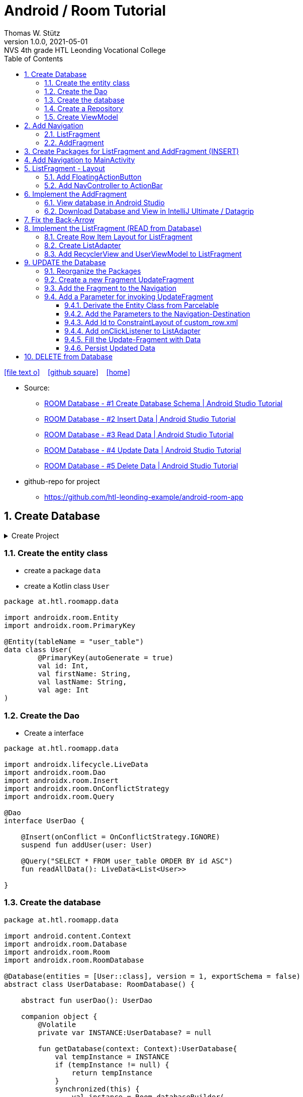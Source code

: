 = Android / Room Tutorial
:author: Thomas W. Stütz
:revnumber: 1.0.0
:revdate: 2021-05-01
:revremark: NVS 4th grade HTL Leonding Vocational College
:encoding: utf-8
:experimental:
ifndef::imagesdir[:imagesdir: images]
//:toc-placement!:  // prevents the generation of the doc at this position, so it can be printed afterwards
:source-highlighter: rouge
:sourcedir: ../src/main/java
:icons: font
:sectnums:    // Nummerierung der Überschriften / section numbering
:toc: left
:toclevels: 5  // this instructions MUST set after :toc:
:linkattr:  // to be sure to process ", window="_blank""

//Need this blank line after ifdef, don't know why...
ifdef::backend-html5[]

// https://fontawesome.com/v4.7.0/icons/
icon:file-text-o[link=https://raw.githubusercontent.com/htl-leonding-college/android-classroom-course/main/asciidocs/{docname}.adoc] ‏ ‏ ‎
icon:github-square[link=https://github.com/htl-leonding-college/android-classroom-course] ‏ ‏ ‎
icon:home[link=https://htl-leonding-college.github.io/android-classroom-course/room-tutorial.html]
endif::backend-html5[]

// print the toc here (not at the default position)
//toc::[]


* Source:
** https://www.youtube.com/watch?v=lwAvI3WDXBY[ROOM Database - #1 Create Database Schema | Android Studio Tutorial, window="_blank"]
** https://www.youtube.com/watch?v=UBCAWfztTrQ[ROOM Database - #2 Insert Data | Android Studio Tutorial, window ="_blank"]
** https://www.youtube.com/watch?v=3USvr1Lz8g8[ROOM Database - #3 Read Data | Android Studio Tutorial, window ="_blank"]
** https://www.youtube.com/watch?v=5rfBU75sguk[ROOM Database - #4 Update Data | Android Studio Tutorial, window ="_blank"]
** https://www.youtube.com/watch?v=MFKOwKxdhwU[ROOM Database - #5 Delete Data | Android Studio Tutorial, window ="_blank"]

* github-repo for project
** https://github.com/htl-leonding-example/android-room-app

== Create Database

.Create Project
[%collapsible%]
====
image:room-000-create-project.png[]

image:room-001-create-project.png[]

.plugins in build.gradle (:app)
[source,groovy]
----
plugins {
    id 'com.android.application'
    id 'kotlin-android'
    id 'kotlin-android-extensions'
    id 'kotlin-kapt'
    id 'androidx.navigation.safeargs.kotlin'
}
----

.add dependencies in build.gradle (:app)
[source,groovy]
----
    // Material Design
    implementation 'com.google.android.material:material:1.3.0'

    // Navigation Component
    implementation 'androidx.navigation:navigation-fragment-ktx:2.3.5'
    implementation 'androidx.navigation:navigation-ui-ktx:2.3.5'

    // Room components
    implementation "androidx.room:room-runtime:2.3.0"
    implementation 'androidx.legacy:legacy-support-v4:1.0.0'
    kapt "androidx.room:room-compiler:2.3.0"
    implementation "androidx.room:room-ktx:2.3.0"
    androidTestImplementation "androidx.room:room-testing:2.3.0"

    // Lifecycle components
    implementation "androidx.lifecycle:lifecycle-extensions:2.2.0"
    implementation "androidx.lifecycle:lifecycle-common-java8:2.3.1"
    implementation "androidx.lifecycle:lifecycle-viewmodel-ktx:2.3.1"

    // Kotlin components
    implementation "org.jetbrains.kotlin:kotlin-stdlib-jdk7:$kotlin_version"
    api "org.jetbrains.kotlinx:kotlinx-coroutines-core:1.4.2"
    api "org.jetbrains.kotlinx:kotlinx-coroutines-android:1.4.2"

    // DataBinding
    kapt "com.android.databinding:compiler:3.2.0"
----

.add classpath for safe-args-gradle-plugin in build-gradle (RoomApp)
[source,groovy]
----
    dependencies {
        ...
        classpath "androidx.navigation:navigation-safe-args-gradle-plugin:2.3.5"

    }

----

* remove the 'kotlin-android-extensions' from plugin-section in build.gradle (:app)

====

=== Create the entity class

* create a package `data`
* create a Kotlin class `User`

[source,kotlin]
----
package at.htl.roomapp.data

import androidx.room.Entity
import androidx.room.PrimaryKey

@Entity(tableName = "user_table")
data class User(
        @PrimaryKey(autoGenerate = true)
        val id: Int,
        val firstName: String,
        val lastName: String,
        val age: Int
)
----

=== Create the Dao

* Create a interface

[source,kotlin]
----
package at.htl.roomapp.data

import androidx.lifecycle.LiveData
import androidx.room.Dao
import androidx.room.Insert
import androidx.room.OnConflictStrategy
import androidx.room.Query

@Dao
interface UserDao {

    @Insert(onConflict = OnConflictStrategy.IGNORE)
    suspend fun addUser(user: User)

    @Query("SELECT * FROM user_table ORDER BY id ASC")
    fun readAllData(): LiveData<List<User>>

}
----

=== Create the database

[source,kotlin]
----
package at.htl.roomapp.data

import android.content.Context
import androidx.room.Database
import androidx.room.Room
import androidx.room.RoomDatabase

@Database(entities = [User::class], version = 1, exportSchema = false)
abstract class UserDatabase: RoomDatabase() {

    abstract fun userDao(): UserDao

    companion object {
        @Volatile
        private var INSTANCE:UserDatabase? = null

        fun getDatabase(context: Context):UserDatabase{
            val tempInstance = INSTANCE
            if (tempInstance != null) {
                return tempInstance
            }
            synchronized(this) {
                val instance = Room.databaseBuilder(
                        context.applicationContext,
                        UserDatabase::class.java,
                        "user_database"
                ).build()
                INSTANCE = instance
                return instance
            }
        }
    }
}
----

=== Create a Repository

[source,kotlin]
----
package at.htl.roomapp.data

import androidx.lifecycle.LiveData

class UserRepository(private val userDao: UserDao) {
    val readAlldata:  LiveData<List<User>> = userDao.readAllData()

    suspend fun addUser(user: User) {
        userDao.addUser(user)
    }
}
----

=== Create ViewModel

The ViewModel's role is to provide data to the UI and survive configuration changes.
A ViewModel acts as a communication center between the Repository and the UI.

[source,kotlin]
----
package at.htl.roomapp.data

import android.app.Application
import androidx.annotation.NonNull
import androidx.lifecycle.AndroidViewModel
import androidx.lifecycle.LiveData
import androidx.lifecycle.viewModelScope
import kotlinx.coroutines.Dispatchers
import kotlinx.coroutines.launch

class UserViewModel(application: Application) : AndroidViewModel(application) { // <.>
    private val readAllData: LiveData<List<User>>
    private val repository: UserRepository

    init {
        val userDao = UserDatabase.getDatabase(application).userDao()
        repository = UserRepository(userDao)
        readAllData = repository.readAlldata
    }

    fun addUser(user: User) {
        viewModelScope.launch(Dispatchers.IO){
            repository.addUser(user)
        }
    }
}
----

<.> A AndroidViewModel is a subclass of ViewModel and includes the *application context*.


== Add Navigation

* Open Resource Manager

image:room-002-open-resource-manager.png[]

* Choose *Navigation Resource File*

** File name: my_nav
** kbd:[ok]

=== ListFragment

* kbd:[New Destination]
** Create new destination
** Choose *Fragment (Blank)*

image:room-003-configure-fragment.png[]

* Fragment Name: ListFragment
* kbd:[Finish]

=== AddFragment

* Create new Fragment in Navigation

image:room-004-configure-add-fragment.png[]

* Fragment Name: AddFragment
* kbd:[Finish]

* connect fragments

image:room-005-connect-fragments.png[]

== Create Packages for ListFragment and AddFragment (INSERT)

* remove the codes in the fragment classes except function `onCreateView`

.AddFragment.kt
[source,kotlin]
----
package at.htl.roomapp

import android.os.Bundle
import androidx.fragment.app.Fragment
import android.view.LayoutInflater
import android.view.View
import android.view.ViewGroup


class AddFragment : Fragment() {

    override fun onCreateView(
        inflater: LayoutInflater, container: ViewGroup?,
        savedInstanceState: Bundle?
    ): View? {
        // Inflate the layout for this fragment
        return inflater.inflate(R.layout.fragment_add, container, false)
    }

}
----

.ListFragment.kt
[source,kotlin]
----
package at.htl.roomapp

import android.os.Bundle
import androidx.fragment.app.Fragment
import android.view.LayoutInflater
import android.view.View
import android.view.ViewGroup

class ListFragment : Fragment() {

    override fun onCreateView(
        inflater: LayoutInflater, container: ViewGroup?,
        savedInstanceState: Bundle?
    ): View? {
        // Inflate the layout for this fragment
        return inflater.inflate(R.layout.fragment_list, container, false)
    }
}
----

* Add packages and move the fragments into them (refactoring)

image:room-006-add-packages.png[]


== Add Navigation to MainActivity

* open activity_main.xml

* remove TextView "Hello World"
* add NavHostFragment from palette
* choose *my_nav*

* connect constraints

image:room-007-connect-constraints.png[]


== ListFragment - Layout

* open fragment_list.xml
* remove TextView

* Change FrameLayout to ConstraintLayout

.fragment_list.xml
[source,xml]
----
<?xml version="1.0" encoding="utf-8"?>
<androidx.constraintlayout.widget.ConstraintLayout xmlns:android="http://schemas.android.com/apk/res/android"
    xmlns:tools="http://schemas.android.com/tools"
    android:layout_width="match_parent"
    android:layout_height="match_parent"
    tools:context=".fragments.list.ListFragment"/>
----

* add RecyclerView

* connect constraints

=== Add FloatingActionButton

* add icon to resources folder

image:room-008-add-vector-asset.png[]
image:room-009-choose-add-icon.png[]

* kbd:[Ok]

* rename icon to: `ic_add`

* kbd:[Next]
* kbd:[Finsish]

* Add FloatingActionButton from palette
** Choose ic_add - icon
** kbd:[Ok]

* Connect constraints to right and bottom with 24dp

* add to FloatingAction Button

----
android:focusable="true"
android:tint="@android:color/white"
----

.fragment_list.xml and fragment_add.xml
[%collapsible%]
====

.fragment_list.xml
[source,xml]
----
<?xml version="1.0" encoding="utf-8"?>
<androidx.constraintlayout.widget.ConstraintLayout xmlns:android="http://schemas.android.com/apk/res/android"
    xmlns:app="http://schemas.android.com/apk/res-auto"
    xmlns:tools="http://schemas.android.com/tools"
    android:layout_width="match_parent"
    android:layout_height="match_parent"
    tools:context=".fragments.list.ListFragment">

    <androidx.recyclerview.widget.RecyclerView
        android:id="@+id/recyclerview"
        android:layout_width="match_parent"
        android:layout_height="match_parent"
        app:layout_constraintBottom_toBottomOf="parent"
        app:layout_constraintEnd_toEndOf="parent"
        app:layout_constraintHorizontal_bias="0.5"
        app:layout_constraintStart_toStartOf="parent"
        app:layout_constraintTop_toTopOf="parent" />

    <com.google.android.material.floatingactionbutton.FloatingActionButton
        android:id="@+id/floatingActionButton"
        android:layout_width="wrap_content"
        android:layout_height="wrap_content"
        android:layout_marginEnd="24dp"
        android:layout_marginBottom="24dp"
        android:clickable="true"
        android:focusable="true"
        android:tint="@android:color/white"
        android:src="@drawable/ic_add"
        app:layout_constraintBottom_toBottomOf="parent"
        app:layout_constraintEnd_toEndOf="parent" />
</androidx.constraintlayout.widget.ConstraintLayout>
----


.fragment_add.xml
[source,xml]
----
<?xml version="1.0" encoding="utf-8"?>
<androidx.constraintlayout.widget.ConstraintLayout xmlns:android="http://schemas.android.com/apk/res/android"
    xmlns:app="http://schemas.android.com/apk/res-auto"
    xmlns:tools="http://schemas.android.com/tools"
    android:layout_width="match_parent"
    android:layout_height="match_parent"
    tools:context=".fragments.add.AddFragment"
    android:padding="24dp">

    <EditText
        android:id="@+id/addFirstName_et"
        android:layout_width="0dp"
        android:layout_height="wrap_content"
        android:layout_marginTop="100dp"
        android:ems="10"
        android:hint="First Name"
        android:inputType="textPersonName"
        app:layout_constraintEnd_toEndOf="parent"
        app:layout_constraintStart_toStartOf="parent"
        app:layout_constraintTop_toTopOf="parent" />

    <EditText
        android:id="@+id/addLastName_et"
        android:layout_width="0dp"
        android:layout_height="wrap_content"
        android:layout_marginTop="16dp"
        android:ems="10"
        android:hint="Last Name"
        android:inputType="textPersonName"
        app:layout_constraintEnd_toEndOf="parent"
        app:layout_constraintStart_toStartOf="parent"
        app:layout_constraintTop_toBottomOf="@+id/addFirstName_et" />

    <EditText
        android:id="@+id/addAge_et"
        android:layout_width="0dp"
        android:layout_height="wrap_content"
        android:layout_marginTop="16dp"
        android:ems="10"
        android:hint="Age"
        android:inputType="number"
        app:layout_constraintEnd_toEndOf="parent"
        app:layout_constraintStart_toStartOf="parent"
        app:layout_constraintTop_toBottomOf="@+id/addLastName_et" />

    <Button
        android:id="@+id/add_btn"
        android:layout_width="match_parent"
        android:layout_height="wrap_content"
        android:layout_marginTop="24dp"
        android:text="Add"
        app:layout_constraintTop_toBottomOf="@+id/addAge_et"
        tools:layout_editor_absoluteX="147dp" />
</androidx.constraintlayout.widget.ConstraintLayout>
----

====

.ListFragment.kt
[source,kotlin]
----
package at.htl.roomapp.fragments.list

import android.os.Bundle
import androidx.fragment.app.Fragment
import android.view.LayoutInflater
import android.view.View
import android.view.ViewGroup
import androidx.navigation.fragment.findNavController
import at.htl.roomapp.R
import kotlinx.android.synthetic.main.fragment_list.view.*

class ListFragment : Fragment() {

    override fun onCreateView(
        inflater: LayoutInflater, container: ViewGroup?,
        savedInstanceState: Bundle?
    ): View? {
        // Inflate the layout for this fragment
        val view = inflater.inflate(R.layout.fragment_list, container, false)

        view.floatingActionButton.setOnClickListener {
            findNavController().navigate(R.id.action_listFragment_to_addFragment)
        }

        return view
    }
}
----

[.clearfix]
--
image:room-010-emulator.png[width=40%]
image:room-011-emulator.png[width=40%]
--

* Die Navigation funktioniert, allerdings ändert sich die ActionBar nicht

=== Add NavController to ActionBar

[source,kotlin]
----
package at.htl.roomapp

import androidx.appcompat.app.AppCompatActivity
import android.os.Bundle
import androidx.navigation.findNavController
import androidx.navigation.ui.setupActionBarWithNavController

class MainActivity : AppCompatActivity() {
    override fun onCreate(savedInstanceState: Bundle?) {
        super.onCreate(savedInstanceState)
        setContentView(R.layout.activity_main)

        setupActionBarWithNavController(findNavController(R.id.fragment)) // <.>
    }
}
----

<.> The fragment in activity_main.xml is called `fragment`

.Now the action bar works
[.clearfix]
--
image:room-012-emulator.png[width=40%]
image:room-013-emulator.png[width=40%]
--

////
ifdef::basebackend-html[++++]
ifdef::basebackend-html[<div style="clear: both"></div>]
ifdef::basebackend-html[++++]
////

.app/src/main/res/navigation/my_nav.xml
[source,xml,linenums,highlight=11;20]
----
<?xml version="1.0" encoding="utf-8"?>
<navigation xmlns:android="http://schemas.android.com/apk/res/android"
    xmlns:app="http://schemas.android.com/apk/res-auto"
    xmlns:tools="http://schemas.android.com/tools"
    android:id="@+id/my_nav"
    app:startDestination="@id/listFragment">

    <fragment
        android:id="@+id/listFragment"
        android:name="at.htl.roomapp.fragments.list.ListFragment"
        android:label="List"
        tools:layout="@layout/fragment_list" >
        <action
            android:id="@+id/action_listFragment_to_addFragment"
            app:destination="@id/addFragment" />
    </fragment>
    <fragment
        android:id="@+id/addFragment"
        android:name="at.htl.roomapp.fragments.add.AddFragment"
        android:label="Add"
        tools:layout="@layout/fragment_add" >
        <action
            android:id="@+id/action_addFragment_to_listFragment"
            app:destination="@id/listFragment" />
    </fragment>
</navigation>
----

.Now the fragment labels are fine
[.clearfix]
--
image:room-014-emulator.png[width=40%]
image:room-015-emulator.png[width=40%]
--

== Implement the AddFragment

[source,kotlin,linenums,highlight=22;29-62]
----
package at.htl.roomapp.fragments.add

import android.os.Bundle
import android.text.Editable
import android.text.TextUtils
import androidx.fragment.app.Fragment
import android.view.LayoutInflater
import android.view.View
import android.view.ViewGroup
import android.widget.Toast
import androidx.lifecycle.ViewModelProvider
import androidx.navigation.fragment.findNavController
import at.htl.roomapp.R
import at.htl.roomapp.data.User
import at.htl.roomapp.data.UserViewModel
import kotlinx.android.synthetic.main.fragment_add.*
import kotlinx.android.synthetic.main.fragment_add.view.*


class AddFragment : Fragment() {

    private lateinit var mUserViewModel: UserViewModel

    override fun onCreateView(
        inflater: LayoutInflater, container: ViewGroup?,
        savedInstanceState: Bundle?
    ): View? {
        // Inflate the layout for this fragment
        val view = inflater.inflate(R.layout.fragment_add, container, false)

        mUserViewModel = ViewModelProvider(this).get(UserViewModel::class.java) //<.>

        view.add_btn.setOnClickListener {
            insertDataToDatabase()
        }

        return view
    }

    private fun insertDataToDatabase() {
        val firstName = addFirstName_et.text.toString()
        val lastName = addLastName_et.text.toString()
        val age = addAge_et.text

        if (inputCheck(firstName, lastName, age)) {
            // Create User Object
            val user = User(0, firstName, lastName, Integer.parseInt(age.toString())) // <.>
            // Add Data to Database
            mUserViewModel.addUser(user)
            Toast.makeText(requireContext(), "successfully added!", Toast.LENGTH_LONG).show()
            // Navigate back
            findNavController().navigate(R.id.action_addFragment_to_listFragment)
        } else {
            Toast.makeText(requireContext(), "Please fill out all fields.", Toast.LENGTH_LONG)
                .show()
        }
    }

    private fun inputCheck(firstName: String, lastName: String, age: Editable): Boolean {
        return !(TextUtils.isEmpty(firstName) && TextUtils.isEmpty(lastName) && age.isEmpty())
    }

}
----

<.> Initialize the ViewModel. We are using the default ViewModelProvider.

<.> We have to pass 0 for the id. But the database will use the auto-generated key.


.After entering the values and clicking ADD the app navigates to the ListFragment
[.clearfix]
--
image:room-016-emulator.png[width=40%]
image:room-017-emulator.png[width=40%]
--

=== View database in Android Studio

.Check, if the INSERT was successfull
image:room-018-database-inspector.png[]


<1> open the Database Inspector
<2> choose the device / emulator and app
<3> all tables of the app are shown automatically - choose one
<4> you can see the contents - NOTICE: the id is set to 1, even 0 was passed as parameter

TIP: The `room_master_table` stores an unique `identity_hash` for each version of the database https://stackoverflow.com/a/57549425/9818338[[source\], window="_blank"]

.In the Device File Explorer you can find the database file
image:room-019-device-file-explorer.png[]

=== Download Database and View in IntelliJ Ultimate / Datagrip

image:room-020-save-database.png[]

.Download all three files
image:room-021-save-database.png[]

image:room-022-view-database-local.png[]

image:room-023-view-database-local.png[]


You could also use other https://sqlitebrowser.org/[database clients]


== Fix the Back-Arrow

.MainActivity.kt
[source,kotlin,linenums,highlight=17..20]
----
package at.htl.roomapp

import androidx.appcompat.app.AppCompatActivity
import android.os.Bundle
import androidx.navigation.findNavController
import androidx.navigation.ui.setupActionBarWithNavController

class MainActivity : AppCompatActivity() {

    override fun onCreate(savedInstanceState: Bundle?) {
        super.onCreate(savedInstanceState)
        setContentView(R.layout.activity_main)

        setupActionBarWithNavController(findNavController(R.id.fragment))
    }

    override fun onSupportNavigateUp(): Boolean {
        val navController = findNavController(R.id.fragment)
        return navController.navigateUp() || super.onSupportNavigateUp()
    }
}
----

== Implement the ListFragment (READ from Database)

* ROOM Database #3 Video

=== Create Row Item Layout for ListFragment

* Right click res/layout
* menu:New[Layout Resource File]
* File name: `custom_row`
* Root element: `androidx.constraintlayout.widget.ConstraintLayout`

* To the ConstraintLayout-Element
** add `android:padding="24dp"`
** change to `android:layout_height="wrap_content"`

[source,xml]
----
<?xml version="1.0" encoding="utf-8"?>
<androidx.constraintlayout.widget.ConstraintLayout
    xmlns:android="http://schemas.android.com/apk/res/android"
    xmlns:app="http://schemas.android.com/apk/res-auto"
    xmlns:tools="http://schemas.android.com/tools"
    android:layout_width="match_parent"
    android:layout_height="wrap_content"
    android:padding="24dp">

    <TextView
        android:id="@+id/id_txt"
        android:layout_width="wrap_content"
        android:layout_height="wrap_content"
        android:text="1"
        android:textSize="40dp"
        android:textStyle="bold"
        app:layout_constraintBottom_toBottomOf="parent"
        app:layout_constraintStart_toStartOf="parent"
        app:layout_constraintTop_toTopOf="parent" />

    <TextView
        android:id="@+id/firstName_txt"
        android:layout_width="wrap_content"
        android:layout_height="wrap_content"
        android:layout_marginStart="80dp"
        android:text="John"
        android:textSize="24dp"
        app:layout_constraintBottom_toBottomOf="parent"
        app:layout_constraintStart_toEndOf="@+id/id_txt"
        app:layout_constraintTop_toTopOf="parent" />

    <TextView
        android:id="@+id/lastName_txt"
        android:layout_width="wrap_content"
        android:layout_height="wrap_content"
        android:layout_marginStart="6dp"
        android:text="Doe"
        android:textSize="24dp"
        app:layout_constraintBottom_toBottomOf="parent"
        app:layout_constraintStart_toEndOf="@+id/firstName_txt"
        app:layout_constraintTop_toTopOf="parent" />

    <TextView
        android:id="@+id/age_txt"
        android:layout_width="wrap_content"
        android:layout_height="wrap_content"
        android:layout_marginStart="12dp"
        android:text="(25)"
        android:textSize="24dp"
        app:layout_constraintBottom_toBottomOf="parent"
        app:layout_constraintStart_toEndOf="@+id/lastName_txt"
        app:layout_constraintTop_toTopOf="parent" />

</androidx.constraintlayout.widget.ConstraintLayout>
----


=== Create ListAdapter

* Create class `fragments/list/ListAdapter.kt`

* derivate from `RecyclerView.Adapter<ListAdapter.MyViewHolder>`
* and create MyViewHolder-class

[source,kotlin]
----
class ListAdapter:RecyclerView.Adapter<ListAdapter.MyViewHolder> {

    class MyViewHolder(itemView: View): RecyclerView.ViewHolder(itemView) {

    }

}
----

* and implement the member methods

image:room-024-listadapter-implement-members.png[]
image:room-025-listadapter-implement-members.png[]

* add userList

[source,kotlin]
----
package at.htl.roomapp.fragments.list

import android.view.LayoutInflater
import android.view.View
import android.view.ViewGroup
import androidx.recyclerview.widget.RecyclerView
import at.htl.roomapp.R
import at.htl.roomapp.data.User
import kotlinx.android.synthetic.main.custom_row.view.*

class ListAdapter:RecyclerView.Adapter<ListAdapter.MyViewHolder>() {

    private var userList = emptyList<User>()

    class MyViewHolder(itemView: View): RecyclerView.ViewHolder(itemView) {

    }

    override fun onCreateViewHolder(parent: ViewGroup, viewType: Int): MyViewHolder {
        return MyViewHolder(LayoutInflater.from(parent.context).inflate(R.layout.custom_row,parent,false))
    }

    override fun onBindViewHolder(holder: MyViewHolder, position: Int) {
        val currentItem = userList[position]
        holder.itemView.id_txt.text = currentItem.id.toString()
        holder.itemView.firstName_txt.text = currentItem.firstName
        holder.itemView.lastName_txt.text = currentItem.lastName
        holder.itemView.age_txt.text = currentItem.age.toString()
    }

    override fun getItemCount(): Int {
        return userList.size
    }

    fun setData(users: List<User>) {
        this.userList = users
        notifyDataSetChanged()
    }
}
----

.remove private scope
[source,kotlin,linenums,highlight=6]
----
package at.htl.roomapp.data

import ...

class UserViewModel(application: Application) : AndroidViewModel(application) {
    val readAllData: LiveData<List<User>>
    private val repository: UserRepository

    ...
}
----

=== Add RecyclerView and UserViewModel to ListFragment

[source,kotlin,linenums,highlight=27-37]
----
package at.htl.roomapp.fragments.list

import android.os.Bundle
import androidx.fragment.app.Fragment
import android.view.LayoutInflater
import android.view.View
import android.view.ViewGroup
import androidx.lifecycle.Observer
import androidx.lifecycle.ViewModelProvider
import androidx.navigation.fragment.findNavController
import androidx.recyclerview.widget.LinearLayoutManager
import at.htl.roomapp.R
import at.htl.roomapp.data.UserViewModel
import kotlinx.android.synthetic.main.fragment_list.view.*

class ListFragment : Fragment() {

    private lateinit var mUserViewModel: UserViewModel

    override fun onCreateView(
        inflater: LayoutInflater, container: ViewGroup?,
        savedInstanceState: Bundle?
    ): View? {
        // Inflate the layout for this fragment
        val view = inflater.inflate(R.layout.fragment_list, container, false)

        // RecyclerView
        val adapter = ListAdapter()
        val recyclerView = view.recyclerview
        recyclerView.adapter = adapter
        recyclerView.layoutManager = LinearLayoutManager(requireContext())

        // UserViewModel
        mUserViewModel = ViewModelProvider(this).get(UserViewModel::class.java)
        mUserViewModel.readAllData.observe(viewLifecycleOwner, Observer { user ->
            adapter.setData(user) // <.>
        })


        view.floatingActionButton.setOnClickListener {
            findNavController().navigate(R.id.action_listFragment_to_addFragment)
        }

        return view
    }
}
----

<.> setData notifies the observers


.Now it works
[.clearfix]
--
image:room-026-emulator.png[width=40%]
image:room-027-emulator.png[width=40%]
--

== UPDATE the Database

* ROOM Database #4 Video

=== Reorganize the Packages

* create a package `model`
* move `User.kt` into this package
* create a package `viewmodel`
* move `UserViewModel.kt` into this package
* create a package `repository`
* move `UserRepository.kt` into this package


=== Create a new Fragment UpdateFragment

* create a new package `update`

* insert a new fragment
** right click on package `update`
** menu:New[Fragment>Fragment (Blank)]
** Fragment Name: `UpdateFragment`
** kbd:[Finish]

.remove all codes except `onCreateView`
----
 package at.htl.roomapp.fragments.update

import android.os.Bundle
import androidx.fragment.app.Fragment
import android.view.LayoutInflater
import android.view.View
import android.view.ViewGroup
import at.htl.roomapp.R


class UpdateFragment : Fragment() {

    override fun onCreateView(
        inflater: LayoutInflater, container: ViewGroup?,
        savedInstanceState: Bundle?
    ): View? {
        // Inflate the layout for this fragment
        return inflater.inflate(R.layout.fragment_update, container, false)
    }

}
----

* change the layout from fragment_update.xml to ConstraintLayout
* Copy the view-elements from fragment_add.xml to fragment_update.xml
* Rename the elements from add... to uUpdate...
* Change the text of the button to "Update"

.fragment_update.xml
[%collapsible%close]
====
[source,xml]
----
<?xml version="1.0" encoding="utf-8"?>
<androidx.constraintlayout.widget.ConstraintLayout xmlns:android="http://schemas.android.com/apk/res/android"
    xmlns:tools="http://schemas.android.com/tools"
    android:layout_width="match_parent"
    android:layout_height="match_parent"
    xmlns:app="http://schemas.android.com/apk/res-auto"
    tools:context=".fragments.update.UpdateFragment"
    android:padding="24dp">

    <EditText
        android:id="@+id/updateFirstName_et"
        android:layout_width="0dp"
        android:layout_height="wrap_content"
        android:layout_marginTop="100dp"
        android:ems="10"
        android:hint="First Name"
        android:inputType="textPersonName"
        app:layout_constraintEnd_toEndOf="parent"
        app:layout_constraintStart_toStartOf="parent"
        app:layout_constraintTop_toTopOf="parent"
        />

    <EditText
        android:id="@+id/updateLastName_et"
        android:layout_width="0dp"
        android:layout_height="wrap_content"
        android:layout_marginTop="16dp"
        android:ems="10"
        android:hint="Last Name"
        android:inputType="textPersonName"
        app:layout_constraintEnd_toEndOf="parent"
        app:layout_constraintStart_toStartOf="parent"
        app:layout_constraintTop_toBottomOf="@+id/updateFirstName_et" />

    <EditText
        android:id="@+id/updateAge_et"
        android:layout_width="0dp"
        android:layout_height="wrap_content"
        android:layout_marginTop="16dp"
        android:ems="10"
        android:hint="Age"
        android:inputType="number"
        app:layout_constraintEnd_toEndOf="parent"
        app:layout_constraintStart_toStartOf="parent"
        app:layout_constraintTop_toBottomOf="@+id/updateLastName_et" />

    <Button
        android:id="@+id/update_btn"
        android:layout_width="match_parent"
        android:layout_height="wrap_content"
        android:layout_marginTop="24dp"
        android:text="Update"
        app:layout_constraintTop_toBottomOf="@+id/updateAge_et"
        tools:layout_editor_absoluteX="147dp" />

</androidx.constraintlayout.widget.ConstraintLayout>
----
====

=== Add the Fragment to the Navigation

* open `my_nav.xml`
* add "New Destination" `fragment_update`
* add connections

image:room-028-add-destination.png[]

* change the label of the updateFragment to "Update" in my_nav.xml

=== Add a Parameter for invoking UpdateFragment

==== Derivate the Entity Class from Parcelable

[source,kotlin,linenums,highlight=8;16]
----
package at.htl.roomapp.model

import android.os.Parcelable
import androidx.room.Entity
import androidx.room.PrimaryKey
import kotlinx.android.parcel.Parcelize

@Parcelize // <.>
@Entity(tableName = "user_table")
data class User(
    @PrimaryKey(autoGenerate = true)
    val id: Int,
    val firstName: String,
    val lastName: String,
    val age: Int
): Parcelable // <.>
----

<.> add @Parcelize and
<.> extends Parcelable

* So you can create a package with an User-object

==== Add the Parameters to the Navigation-Destination

* Click on updateFragment in my_nav.xml
* Click on kbd:[+] next to Arguments
* Name: `currentUser`
* Choose Type: `Custom Parcelable ...`
* Select Class: `User (at.htl.roomapp.model)`

image:room-029-add-parameter-to-destination.png[]

* kbd:[Add]

==== Add Id to ConstraintLayout of custom_row.xml

.custom_row.xml
[source,xml,linenums,highlight=9]
----
<?xml version="1.0" encoding="utf-8"?>
<androidx.constraintlayout.widget.ConstraintLayout
    xmlns:android="http://schemas.android.com/apk/res/android"
    xmlns:app="http://schemas.android.com/apk/res-auto"
    xmlns:tools="http://schemas.android.com/tools"
    android:layout_width="match_parent"
    android:layout_height="wrap_content"
    android:padding="24dp"
    android:id="@+id/rowLayout">
...
</androidx.constraintlayout.widget.ConstraintLayout>
----

==== Add onClickListener to ListAdapter

* When you click on a row, the click-Lsitener is invoked

[source,kotlin,linenums,highlight=13-16]
----
class ListAdapter:RecyclerView.Adapter<ListAdapter.MyViewHolder>() {

    ...

    override fun onBindViewHolder(holder: MyViewHolder, position: Int) {
        val currentItem = userList[position]
        holder.itemView.id_txt.text = currentItem.id.toString()
        holder.itemView.firstName_txt.text = currentItem.firstName
        holder.itemView.lastName_txt.text = currentItem.lastName
        holder.itemView.age_txt.text = currentItem.age.toString()

        holder.itemView.rowLayout.setOnClickListener {
            val action = ListFragmentDirections.actionListFragmentToUpdateFragment(currentItem) // <.>
            holder.itemView.findNavController().navigate(action) // <.>
        }
    }
    ...
}
----

<.> This is the connection in the navigation.
ListFragmentDirection is auto-generated.
So you have to rebuild the project, to get access to the actionListFragmentToUpdateFragment-function
-> menu:Build[Rebuild Project]

<.> opens the update-fragment after clicing on the row

==== Fill the Update-Fragment with Data

[source,kotlin,linenums,highlight=15;22-28]
----
 package at.htl.roomapp.fragments.update

import android.os.Bundle
import androidx.fragment.app.Fragment
import android.view.LayoutInflater
import android.view.View
import android.view.ViewGroup
import androidx.navigation.fragment.navArgs
import at.htl.roomapp.R
import kotlinx.android.synthetic.main.fragment_add.view.*


 class UpdateFragment : Fragment() {

    private val args by navArgs<UpdateFragmentArgs>()

    override fun onCreateView(
        inflater: LayoutInflater, container: ViewGroup?,
        savedInstanceState: Bundle?
    ): View? {
        // Inflate the layout for this fragment
        val view = inflater.inflate(R.layout.fragment_update, container, false)

        view.updateFirstName_et.setText(args.currentUser.firstName)
        view.updateLastName_et.setText(args.currentUser.lastName)
        view.updateAge_et.setText(args.currentUser.age.toString())

        return view
    }

}
----

[.clearfix]
--
image:room-030-emulator.png[width=40%]
image:room-031-emulator.png[width=40%]
--

==== Persist Updated Data

.Add update-function to UserDao
[source,kotlin,linenums,highlight=13-14]
----
package at.htl.roomapp.data

import androidx.lifecycle.LiveData
import androidx.room.*
import at.htl.roomapp.model.User

@Dao
interface UserDao {

    @Insert(onConflict = OnConflictStrategy.IGNORE)
    suspend fun addUser(user: User)

    @Update
    suspend fun updateUser(user: User)

    @Query("SELECT * FROM user_table ORDER BY id ASC")
    fun readAllData(): LiveData<List<User>>

}
----

.Add update-function to UserRepository
[source,kotlin,linenums,highlight=14-16]
----
package at.htl.roomapp.repository

import androidx.lifecycle.LiveData
import at.htl.roomapp.data.UserDao
import at.htl.roomapp.model.User

class UserRepository(private val userDao: UserDao) {
    val readAlldata:  LiveData<List<User>> = userDao.readAllData()

    suspend fun addUser(user: User) {
        userDao.addUser(user)
    }

    suspend fun updateUser(user: User) {
        userDao.updateUser(user)
    }
}
----

.Add update-function to UserViewModel
[source,kotlin,linenums,highlight=29-33]
----
package at.htl.roomapp.viewmodel

import android.app.Application
import androidx.lifecycle.AndroidViewModel
import androidx.lifecycle.LiveData
import androidx.lifecycle.viewModelScope
import at.htl.roomapp.data.UserDatabase
import at.htl.roomapp.model.User
import at.htl.roomapp.repository.UserRepository
import kotlinx.coroutines.Dispatchers
import kotlinx.coroutines.launch

class UserViewModel(application: Application) : AndroidViewModel(application) {
    val readAllData: LiveData<List<User>>
    private val repository: UserRepository

    init {
        val userDao = UserDatabase.getDatabase(application).userDao()
        repository = UserRepository(userDao)
        readAllData = repository.readAlldata
    }

    fun addUser(user: User) {
        viewModelScope.launch(Dispatchers.IO){
            repository.addUser(user)
        }
    }

    fun updateUser(user: User) {
        viewModelScope.launch(Dispatchers.IO) {  // <.>
            repository.updateUser(user)
        }
    }
}
----

<.> Dispatchers.IO means, the update is running asynchronous

.UpdateFragment.kt
[source,kotlin,linenums,highlight=25;34-44;47-67]
----
package at.htl.roomapp.fragments.update

import android.os.Bundle
import android.text.Editable
import android.text.TextUtils
import androidx.fragment.app.Fragment
import android.view.LayoutInflater
import android.view.View
import android.view.ViewGroup
import android.widget.Toast
import androidx.lifecycle.ViewModelProvider
import androidx.navigation.fragment.findNavController
import androidx.navigation.fragment.navArgs
import at.htl.roomapp.R
import at.htl.roomapp.model.User
import at.htl.roomapp.viewmodel.UserViewModel
import kotlinx.android.synthetic.main.fragment_update.*
import kotlinx.android.synthetic.main.fragment_update.view.*


class UpdateFragment : Fragment() {

    private val args by navArgs<UpdateFragmentArgs>()

    private lateinit var mUserViewModel: UserViewModel

    override fun onCreateView(
        inflater: LayoutInflater, container: ViewGroup?,
        savedInstanceState: Bundle?
    ): View? {
        // Inflate the layout for this fragment
        val view = inflater.inflate(R.layout.fragment_update, container, false)

        mUserViewModel = ViewModelProvider(this).get(UserViewModel::class.java)

        view.updateFirstName_et.setText(args.currentUser.firstName)
        view.updateLastName_et.setText(args.currentUser.lastName)
        view.updateAge_et.setText(args.currentUser.age.toString())

        view.update_btn.setOnClickListener {
            updateItem()
        }

        return view
    }

    private fun updateItem() {
        val firstName = updateFirstName_et.text.toString()
        val lastName = updateLastName_et.text.toString()
        val age = Integer.parseInt(updateAge_et.text.toString())

        if (inputCheck(firstName, lastName, updateAge_et.text)) {
            // Create User Object
            val updatedUser = User(args.currentUser.id, firstName,lastName, age)
            // Update Current User
            mUserViewModel.updateUser(updatedUser)
            Toast.makeText(requireContext(),"Updated Successfully!", Toast.LENGTH_SHORT).show()
            // Navigate Back
            findNavController().navigate(R.id.action_updateFragment_to_listFragment)
        } else {
            Toast.makeText(requireContext(),"Please fill out all fields.", Toast.LENGTH_SHORT).show()
        }
    }

    private fun inputCheck(firstName: String, lastName: String, age: Editable): Boolean {
        return !(TextUtils.isEmpty(firstName) && TextUtils.isEmpty(lastName) && age.isEmpty())
    }
}
----

[.clearfix]
--
image:room-032-emulator.png[width=40%]
image:room-033-emulator.png[width=40%]
--
image:room-034-emulator.png[width=40%]

== DELETE from Database

* ROOM Database #5 Video












